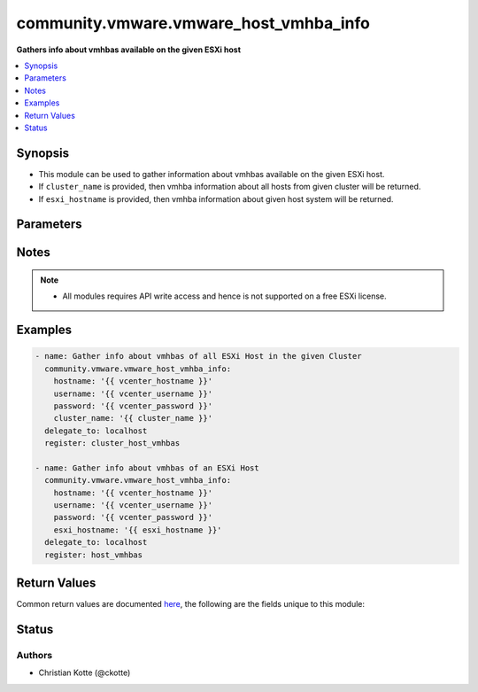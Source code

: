 .. _community.vmware.vmware_host_vmhba_info_module:


***************************************
community.vmware.vmware_host_vmhba_info
***************************************

**Gathers info about vmhbas available on the given ESXi host**



.. contents::
   :local:
   :depth: 1


Synopsis
--------
- This module can be used to gather information about vmhbas available on the given ESXi host.
- If ``cluster_name`` is provided, then vmhba information about all hosts from given cluster will be returned.
- If ``esxi_hostname`` is provided, then vmhba information about given host system will be returned.




Parameters
----------

.. raw:: html

    <table  border=0 cellpadding=0 class="documentation-table">
        <tr>
            <th colspan="1">Parameter</th>
            <th>Choices/<font color="blue">Defaults</font></th>
            <th width="100%">Comments</th>
        </tr>
            <tr>
                <td colspan="1">
                    <div class="ansibleOptionAnchor" id="parameter-"></div>
                    <b>cluster_name</b>
                    <a class="ansibleOptionLink" href="#parameter-" title="Permalink to this option"></a>
                    <div style="font-size: small">
                        <span style="color: purple">string</span>
                    </div>
                </td>
                <td>
                </td>
                <td>
                        <div>Name of the cluster from which all host systems will be used.</div>
                        <div>Vmhba information about each ESXi server will be returned for the given cluster.</div>
                        <div>This parameter is required if <code>esxi_hostname</code> is not specified.</div>
                </td>
            </tr>
            <tr>
                <td colspan="1">
                    <div class="ansibleOptionAnchor" id="parameter-"></div>
                    <b>esxi_hostname</b>
                    <a class="ansibleOptionLink" href="#parameter-" title="Permalink to this option"></a>
                    <div style="font-size: small">
                        <span style="color: purple">string</span>
                    </div>
                </td>
                <td>
                </td>
                <td>
                        <div>Name of the host system to work with.</div>
                        <div>Vmhba information about this ESXi server will be returned.</div>
                        <div>This parameter is required if <code>cluster_name</code> is not specified.</div>
                </td>
            </tr>
            <tr>
                <td colspan="1">
                    <div class="ansibleOptionAnchor" id="parameter-"></div>
                    <b>hostname</b>
                    <a class="ansibleOptionLink" href="#parameter-" title="Permalink to this option"></a>
                    <div style="font-size: small">
                        <span style="color: purple">string</span>
                    </div>
                </td>
                <td>
                </td>
                <td>
                        <div>The hostname or IP address of the vSphere vCenter or ESXi server.</div>
                        <div>If the value is not specified in the task, the value of environment variable <code>VMWARE_HOST</code> will be used instead.</div>
                        <div>Environment variable support added in Ansible 2.6.</div>
                </td>
            </tr>
            <tr>
                <td colspan="1">
                    <div class="ansibleOptionAnchor" id="parameter-"></div>
                    <b>password</b>
                    <a class="ansibleOptionLink" href="#parameter-" title="Permalink to this option"></a>
                    <div style="font-size: small">
                        <span style="color: purple">string</span>
                    </div>
                </td>
                <td>
                </td>
                <td>
                        <div>The password of the vSphere vCenter or ESXi server.</div>
                        <div>If the value is not specified in the task, the value of environment variable <code>VMWARE_PASSWORD</code> will be used instead.</div>
                        <div>Environment variable support added in Ansible 2.6.</div>
                        <div style="font-size: small; color: darkgreen"><br/>aliases: pass, pwd</div>
                </td>
            </tr>
            <tr>
                <td colspan="1">
                    <div class="ansibleOptionAnchor" id="parameter-"></div>
                    <b>port</b>
                    <a class="ansibleOptionLink" href="#parameter-" title="Permalink to this option"></a>
                    <div style="font-size: small">
                        <span style="color: purple">integer</span>
                    </div>
                </td>
                <td>
                        <b>Default:</b><br/><div style="color: blue">443</div>
                </td>
                <td>
                        <div>The port number of the vSphere vCenter or ESXi server.</div>
                        <div>If the value is not specified in the task, the value of environment variable <code>VMWARE_PORT</code> will be used instead.</div>
                        <div>Environment variable support added in Ansible 2.6.</div>
                </td>
            </tr>
            <tr>
                <td colspan="1">
                    <div class="ansibleOptionAnchor" id="parameter-"></div>
                    <b>proxy_host</b>
                    <a class="ansibleOptionLink" href="#parameter-" title="Permalink to this option"></a>
                    <div style="font-size: small">
                        <span style="color: purple">string</span>
                    </div>
                </td>
                <td>
                </td>
                <td>
                        <div>Address of a proxy that will receive all HTTPS requests and relay them.</div>
                        <div>The format is a hostname or a IP.</div>
                        <div>If the value is not specified in the task, the value of environment variable <code>VMWARE_PROXY_HOST</code> will be used instead.</div>
                        <div>This feature depends on a version of pyvmomi greater than v6.7.1.2018.12</div>
                </td>
            </tr>
            <tr>
                <td colspan="1">
                    <div class="ansibleOptionAnchor" id="parameter-"></div>
                    <b>proxy_port</b>
                    <a class="ansibleOptionLink" href="#parameter-" title="Permalink to this option"></a>
                    <div style="font-size: small">
                        <span style="color: purple">integer</span>
                    </div>
                </td>
                <td>
                </td>
                <td>
                        <div>Port of the HTTP proxy that will receive all HTTPS requests and relay them.</div>
                        <div>If the value is not specified in the task, the value of environment variable <code>VMWARE_PROXY_PORT</code> will be used instead.</div>
                </td>
            </tr>
            <tr>
                <td colspan="1">
                    <div class="ansibleOptionAnchor" id="parameter-"></div>
                    <b>username</b>
                    <a class="ansibleOptionLink" href="#parameter-" title="Permalink to this option"></a>
                    <div style="font-size: small">
                        <span style="color: purple">string</span>
                    </div>
                </td>
                <td>
                </td>
                <td>
                        <div>The username of the vSphere vCenter or ESXi server.</div>
                        <div>If the value is not specified in the task, the value of environment variable <code>VMWARE_USER</code> will be used instead.</div>
                        <div>Environment variable support added in Ansible 2.6.</div>
                        <div style="font-size: small; color: darkgreen"><br/>aliases: admin, user</div>
                </td>
            </tr>
            <tr>
                <td colspan="1">
                    <div class="ansibleOptionAnchor" id="parameter-"></div>
                    <b>validate_certs</b>
                    <a class="ansibleOptionLink" href="#parameter-" title="Permalink to this option"></a>
                    <div style="font-size: small">
                        <span style="color: purple">boolean</span>
                    </div>
                </td>
                <td>
                        <ul style="margin: 0; padding: 0"><b>Choices:</b>
                                    <li>no</li>
                                    <li><div style="color: blue"><b>yes</b>&nbsp;&larr;</div></li>
                        </ul>
                </td>
                <td>
                        <div>Allows connection when SSL certificates are not valid. Set to <code>false</code> when certificates are not trusted.</div>
                        <div>If the value is not specified in the task, the value of environment variable <code>VMWARE_VALIDATE_CERTS</code> will be used instead.</div>
                        <div>Environment variable support added in Ansible 2.6.</div>
                        <div>If set to <code>true</code>, please make sure Python &gt;= 2.7.9 is installed on the given machine.</div>
                </td>
            </tr>
    </table>
    <br/>


Notes
-----

.. note::
   - All modules requires API write access and hence is not supported on a free ESXi license.



Examples
--------

.. code-block:: yaml

    - name: Gather info about vmhbas of all ESXi Host in the given Cluster
      community.vmware.vmware_host_vmhba_info:
        hostname: '{{ vcenter_hostname }}'
        username: '{{ vcenter_username }}'
        password: '{{ vcenter_password }}'
        cluster_name: '{{ cluster_name }}'
      delegate_to: localhost
      register: cluster_host_vmhbas

    - name: Gather info about vmhbas of an ESXi Host
      community.vmware.vmware_host_vmhba_info:
        hostname: '{{ vcenter_hostname }}'
        username: '{{ vcenter_username }}'
        password: '{{ vcenter_password }}'
        esxi_hostname: '{{ esxi_hostname }}'
      delegate_to: localhost
      register: host_vmhbas



Return Values
-------------
Common return values are documented `here <https://docs.ansible.com/ansible/latest/reference_appendices/common_return_values.html#common-return-values>`_, the following are the fields unique to this module:

.. raw:: html

    <table border=0 cellpadding=0 class="documentation-table">
        <tr>
            <th colspan="1">Key</th>
            <th>Returned</th>
            <th width="100%">Description</th>
        </tr>
            <tr>
                <td colspan="1">
                    <div class="ansibleOptionAnchor" id="return-"></div>
                    <b>hosts_vmhbas_info</b>
                    <a class="ansibleOptionLink" href="#return-" title="Permalink to this return value"></a>
                    <div style="font-size: small">
                      <span style="color: purple">dictionary</span>
                    </div>
                </td>
                <td>hosts_vmhbas_info</td>
                <td>
                            <div>dict with hostname as key and dict with vmhbas information as value.</div>
                    <br/>
                        <div style="font-size: smaller"><b>Sample:</b></div>
                        <div style="font-size: smaller; color: blue; word-wrap: break-word; word-break: break-all;">{&#x27;10.76.33.204&#x27;: {&#x27;vmhba_details&#x27;: [{&#x27;adapter&#x27;: &#x27;HPE Smart Array P440ar&#x27;, &#x27;bus&#x27;: 3, &#x27;device&#x27;: &#x27;vmhba0&#x27;, &#x27;driver&#x27;: &#x27;nhpsa&#x27;, &#x27;location&#x27;: &#x27;0000:03:00.0&#x27;, &#x27;model&#x27;: &#x27;Smart Array P440ar&#x27;, &#x27;node_wwn&#x27;: &#x27;50:01:43:80:37:18:9e:a0&#x27;, &#x27;status&#x27;: &#x27;unknown&#x27;, &#x27;type&#x27;: &#x27;SAS&#x27;}, {&#x27;adapter&#x27;: &#x27;QLogic Corp ISP2532-based 8Gb Fibre Channel to PCI Express HBA&#x27;, &#x27;bus&#x27;: 5, &#x27;device&#x27;: &#x27;vmhba1&#x27;, &#x27;driver&#x27;: &#x27;qlnativefc&#x27;, &#x27;location&#x27;: &#x27;0000:05:00.0&#x27;, &#x27;model&#x27;: &#x27;ISP2532-based 8Gb Fibre Channel to PCI Express HBA&#x27;, &#x27;node_wwn&#x27;: &#x27;57:64:96:32:15:90:23:95:82&#x27;, &#x27;port_type&#x27;: &#x27;unknown&#x27;, &#x27;port_wwn&#x27;: &#x27;57:64:96:32:15:90:23:95:82&#x27;, &#x27;speed&#x27;: 8, &#x27;status&#x27;: &#x27;online&#x27;, &#x27;type&#x27;: &#x27;Fibre Channel&#x27;}, {&#x27;adapter&#x27;: &#x27;QLogic Corp ISP2532-based 8Gb Fibre Channel to PCI Express HBA&#x27;, &#x27;bus&#x27;: 8, &#x27;device&#x27;: &#x27;vmhba2&#x27;, &#x27;driver&#x27;: &#x27;qlnativefc&#x27;, &#x27;location&#x27;: &#x27;0000:08:00.0&#x27;, &#x27;model&#x27;: &#x27;ISP2532-based 8Gb Fibre Channel to PCI Express HBA&#x27;, &#x27;node_wwn&#x27;: &#x27;57:64:96:32:15:90:23:95:21&#x27;, &#x27;port_type&#x27;: &#x27;unknown&#x27;, &#x27;port_wwn&#x27;: &#x27;57:64:96:32:15:90:23:95:21&#x27;, &#x27;speed&#x27;: 8, &#x27;status&#x27;: &#x27;online&#x27;, &#x27;type&#x27;: &#x27;Fibre Channel&#x27;}]}}</div>
                </td>
            </tr>
    </table>
    <br/><br/>


Status
------


Authors
~~~~~~~

- Christian Kotte (@ckotte)
